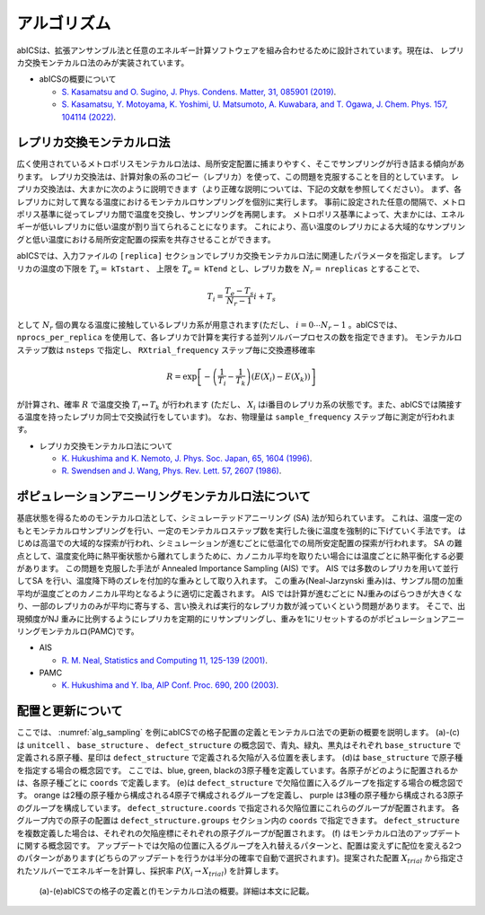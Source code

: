***************
アルゴリズム
***************
abICSは、拡張アンサンブル法と任意のエネルギー計算ソフトウェアを組み合わせるために設計されています。現在は、
レプリカ交換モンテカルロ法のみが実装されています。

- abICSの概要について

  - `S. Kasamatsu and O. Sugino, J. Phys. Condens. Matter, 31, 085901 (2019) <https://iopscience.iop.org/article/10.1088/1361-648X/aaf75c/meta>`_.

  - `S. Kasamatsu, Y. Motoyama, K. Yoshimi, U. Matsumoto, A. Kuwabara, and T. Ogawa, J. Chem. Phys. 157, 104114 (2022) <https://aip.scitation.org/doi/full/10.1063/5.0096645>`_.


レプリカ交換モンテカルロ法
---------------------------
広く使用されているメトロポリスモンテカルロ法は、局所安定配置に捕まりやすく、そこでサンプリングが行き詰まる傾向があります。
レプリカ交換法は、計算対象の系のコピー（レプリカ）を使って、この問題を克服することを目的としています。
レプリカ交換法は、大まかに次のように説明できます（より正確な説明については、下記の文献を参照してください）。
まず、各レプリカに対して異なる温度におけるモンテカルロサンプリングを個別に実行します。
事前に設定された任意の間隔で、メトロポリス基準に従ってレプリカ間で温度を交換し、サンプリングを再開します。
メトロポリス基準によって、大まかには、エネルギーが低いレプリカに低い温度が割り当てられることになります。
これにより、高い温度のレプリカによる大域的なサンプリングと低い温度における局所安定配置の探索を共存させることができます。

abICSでは、入力ファイルの ``[replica]`` セクションでレプリカ交換モンテカルロ法に関連したパラメータを指定します。
レプリカの温度の下限を :math:`T_s =` ``kTstart`` 、 上限を :math:`T_e =` ``kTend`` とし、レプリカ数を :math:`N_r =` ``nreplicas`` とすることで、

.. math::
   
   T_i = \frac{T_e-T_s}{N_r-1} i + T_s

として :math:`N_r` 個の異なる温度に接触しているレプリカ系が用意されます(ただし、 :math:`i=0 \cdots N_r-1` 。abICSでは、 ``nprocs_per_replica`` を使用して、各レプリカで計算を実行する並列ソルバープロセスの数を指定できます)。
モンテカルロステップ数は ``nsteps`` で指定し、 ``RXtrial_frequency`` ステップ毎に交換遷移確率

.. math::

   R = \exp\left[-\left(\frac{1}{T_i}-\frac{1}{T_{k}}\right)\left(E(X_i)-E(X_{k})\right)\right]

が計算され、確率 :math:`R` で温度交換 :math:`T_i \leftrightarrow T_{k}` が行われます (ただし、 :math:`X_i` はi番目のレプリカ系の状態です。また、abICSでは隣接する温度を持ったレプリカ同士で交換試行をしています)。
なお、物理量は ``sample_frequency`` ステップ毎に測定が行われます。

- レプリカ交換モンテカルロ法について

  - `K. Hukushima and K. Nemoto, J. Phys. Soc. Japan, 65, 1604 (1996) <https://journals.jps.jp/doi/abs/10.1143/JPSJ.65.1604>`_.
  - `R. Swendsen and J. Wang, Phys. Rev. Lett. 57, 2607 (1986) <https://journals.aps.org/prl/abstract/10.1103/PhysRevLett.57.2607>`_.

ポピュレーションアニーリングモンテカルロ法について
------------------------------------------------------

基底状態を得るためのモンテカルロ法として、シミュレーテッドアニーリング (SA) 法が知られています。
これは、温度一定のもとモンテカルロサンプリングを行い、一定のモンテカルロステップ数を実行した後に温度を強制的に下げていく手法です。
はじめは高温での大域的な探索が行われ、シミュレーションが進むごとに低温化での局所安定配置の探索が行われます。
SA の難点として、温度変化時に熱平衡状態から離れてしまうために、カノニカル平均を取りたい場合には温度ごとに熱平衡化する必要があります。
この問題を克服した手法が Annealed Importance Sampling (AIS) です。
AIS では多数のレプリカを用いて並行してSA を行い、温度降下時のズレを付加的な重みとして取り入れます。
この重み(Neal-Jarzynski 重み)は、サンプル間の加重平均が温度ごとのカノニカル平均となるように適切に定義されます。
AIS では計算が進むごとに NJ重みのばらつきが大きくなり、一部のレプリカのみが平均に寄与する、言い換えれば実行的なレプリカ数が減っていくという問題があります。
そこで、出現頻度がNJ 重みに比例するようにレプリカを定期的にリサンプリングし、重みを1にリセットするのがポピュレーションアニーリングモンテカルロ(PAMC)です。


- AIS

  - `R. M. Neal, Statistics and Computing 11, 125-139 (2001) <https://link.springer.com/article/10.1023/A:1008923215028>`_.

- PAMC

  - `K. Hukushima and Y. Iba, AIP Conf. Proc. 690, 200 (2003) <https://aip.scitation.org/doi/abs/10.1063/1.1632130>`_.


配置と更新について
---------------------------

ここでは、 :numref:`alg_sampling` を例にabICSでの格子配置の定義とモンテカルロ法での更新の概要を説明します。
(a)-(c)は ``unitcell`` 、 ``base_structure`` 、 ``defect_structure`` の概念図で、青丸、緑丸、黒丸はそれぞれ ``base_structure`` で定義される原子種、星印は ``defect_structure`` で定義される欠陥が入る位置を表します。
(d)は  ``base_structure`` で原子種を指定する場合の概念図です。
ここでは、blue, green, blackの3原子種を定義しています。各原子がどのように配置されるかは、各原子種ごとに ``coords`` で定義します。
(e)は ``defect_structure`` で欠陥位置に入るグループを指定する場合の概念図です。
orange は2種の原子種から構成される4原子で構成されるグループを定義し、 purple は3種の原子種から構成される3原子のグループを構成しています。
``defect_structure.coords`` で指定される欠陥位置にこれらのグループが配置されます。
各グループ内での原子の配置は ``defect_structure.groups`` セクション内の ``coords`` で指定できます。
``defect_structure`` を複数定義した場合は、それぞれの欠陥座標にそれぞれの原子グループが配置されます。
(f) はモンテカルロ法のアップデートに関する概念図です。 アップデートでは欠陥の位置に入るグループを入れ替えるパターンと、配置は変えずに配位を変える2つのパターンがあります(どちらのアップデートを行うかは半分の確率で自動で選択されます)。提案された配置 :math:`X_{trial}` から指定されたソルバーでエネルギーを計算し、採択率 :math:`P(X_i \rightarrow X_{trial})` を計算します。

.. figure:: ../../../image/alg_sampling.png
     :name: alg_sampling
     :scale: 15%
	    
     (a)-(e)abICSでの格子の定義と(f)モンテカルロ法の概要。詳細は本文に記載。

